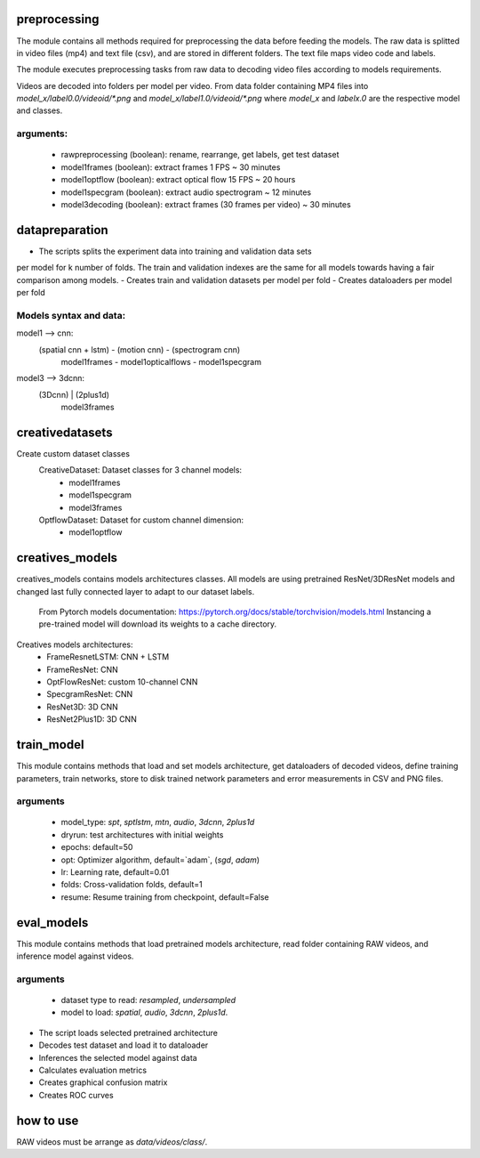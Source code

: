 preprocessing
=============
The module contains all methods required for preprocessing the data before feeding
the models.
The raw data is splitted in video files (mp4) and text file (csv), and are stored in
different folders.
The text file maps video code and labels.

The module executes preprocessing tasks from raw data to decoding video files according
to models requirements.

Videos are decoded into folders per model per video.
From data folder containing MP4 files into `model_x/label0.0/videoid/*.png` and 
`model_x/label1.0/videoid/*.png` where `model_x` and `labelx.0` are the respective model and classes.


arguments:
---------
    - rawpreprocessing (boolean): rename, rearrange, get labels, get test dataset
    - model1frames (boolean): extract frames 1 FPS ~ 30 minutes
    - model1optflow (boolean): extract optical flow 15 FPS ~ 20 hours
    - model1specgram (boolean): extract audio spectrogram ~ 12 minutes
    - model3decoding (boolean): extract frames (30 frames per video) ~ 30 minutes

datapreparation
===============
- The scripts splits the experiment data into training and validation data sets
per model for k number of folds.
The train and validation indexes are the same for all models towards having a
fair comparison among models.
- Creates train and validation datasets per model per fold
- Creates dataloaders per model per fold

Models syntax and data:
----------------------
model1 --> cnn:
    (spatial cnn + lstm)   -     (motion cnn)     -  (spectrogram cnn)
        model1frames       -  model1opticalflows  -   model1specgram

model3 --> 3dcnn:
    (3Dcnn) | (2plus1d)
       model3frames

creativedatasets
================
Create custom dataset classes
    CreativeDataset: Dataset classes for 3 channel models:
        - model1frames
        - model1specgram
        - model3frames
    OptflowDataset: Dataset for custom channel dimension:
        - model1optflow

creatives_models
================
creatives_models contains models architectures classes.
All models are using pretrained ResNet/3DResNet models and changed last fully
connected layer to adapt to our dataset labels.
    From Pytorch models documentation:
    https://pytorch.org/docs/stable/torchvision/models.html
    Instancing a pre-trained model will download its weights to a cache directory.

Creatives models architectures:
    - FrameResnetLSTM: CNN + LSTM
    - FrameResNet: CNN
    - OptFlowResNet: custom 10-channel CNN
    - SpecgramResNet: CNN
    - ResNet3D: 3D CNN
    - ResNet2Plus1D: 3D CNN

train_model
===========

This module contains methods that load and set models architecture,
get dataloaders of decoded videos, define training parameters,
train networks, store to disk trained network parameters 
and error measurements in CSV and PNG files.

arguments
---------
    - model_type: `spt`, `sptlstm`, `mtn`, `audio`, `3dcnn`, `2plus1d`
    - dryrun: test architectures with initial weights
    - epochs: default=50
    - opt: Optimizer algorithm, default=`adam`, (`sgd`, `adam`)
    - lr: Learning rate, default=0.01
    - folds: Cross-validation folds, default=1
    - resume: Resume training from checkpoint, default=False

eval_models
===========
This module contains methods that load pretrained models architecture,
read folder containing RAW videos, and inference model against videos.

arguments
---------
    - dataset type to read: `resampled`, `undersampled`
    - model to load: `spatial`, `audio`, `3dcnn`, `2plus1d`.

- The script loads selected pretrained architecture
- Decodes test dataset and load it to dataloader
- Inferences the selected model against data
- Calculates evaluation metrics
- Creates graphical confusion matrix
- Creates ROC curves


how to use
==========
RAW videos must be arrange as `data/videos/class/`.
